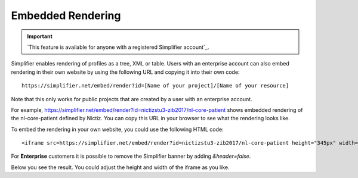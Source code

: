 Embedded Rendering
==================

.. important::

    `This feature is available for anyone with a registered Simplifier account`_.

Simplifier enables rendering of profiles as a tree, XML or table. Users with an enterprise account can also embed rendering in their own website by using the following URL and copying it into their own code:: 

    https://simplifier.net/embed/render?id=[Name of your project]/[Name of your resource]

Note that this only works for public projects that are created by a user with an enterprise account.

For example, https://simplifier.net/embed/render?id=nictizstu3-zib2017/nl-core-patient shows embedded rendering of the nl-core-patient defined by Nictiz. You can copy this URL in your browser to see what the rendering looks like.

To embed the rendering in your own website, you could use the following HTML code::

    <iframe src=https://simplifier.net/embed/render?id=nictizstu3-zib2017/nl-core-patient height="345px" width="100%"></iframe>


For **Enterprise** customers it is possible to remove the Simplifier banner by adding `&header=false`. 

Below you see the result. You could adjust the height and width of the iframe as you like.

.. raw:: html 

  <iframe src="//simplifier.net/embed/render?id=nictizstu3-zib2017/nl-core-patient" height="345px" width="100%"></iframe>
 

